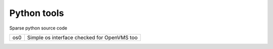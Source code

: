 
Python tools
============

Sparse python source code

+-----+---------------------------------------------+
| os0 | Simple os interface checked for OpenVMS too |
+-----+---------------------------------------------+
